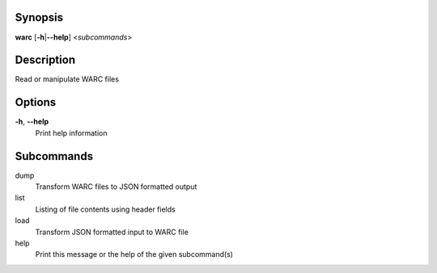 Synopsis
========

**warc** [**-h**\ \|\ **--help**] <*subcommands*>

Description
===========

Read or manipulate WARC files

Options
=======

**-h**, **--help**
   Print help information

Subcommands
===========

dump
   Transform WARC files to JSON formatted output

list
   Listing of file contents using header fields

load
   Transform JSON formatted input to WARC file

help
   Print this message or the help of the given subcommand(s)
